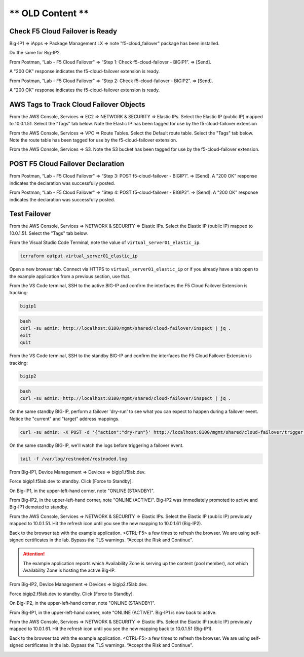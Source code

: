 ** OLD Content **
================================================================================

Check F5 Cloud Failover is Ready
--------------------------------

Big-IP1 => iApps => Package Management LX => note "f5-cloud_failover" package has been installed. 

.. image:: ./images/1_cloud_failover_installed.png
	   :scale: 50%

Do the same for Big-IP2.

From Postman, “Lab - F5 Cloud Failover" => “Step 1: Check f5-cloud-failover - BIGIP1”. => [Send].

A "200 OK" response indicates the f5-cloud-failover extension is ready.

.. image:: ./images/2_postman_check_cloud_failover_status_bigip1.png
	   :scale: 50%

From Postman, “Lab - F5 Cloud Failover" => “Step 2: Check f5-cloud-failover - BIGIP2”. => [Send].

A "200 OK" response indicates the f5-cloud-failover extension is ready.

.. image:: ./images/3_postman_check_cloud_failover_status_bigip2.png
	   :scale: 50%

AWS Tags to Track Cloud Failover Objects
----------------------------------------

From the AWS Console, Services => EC2 => NETWORK & SECURITY => Elastic IPs. Select the Elastic IP (public IP) mapped to 10.0.1.51. Select the “Tags” tab below. Note the Elastic IP has been tagged for use by the f5-cloud-failover extension

.. image:: ./images/4_aws_console_elastic_ip.png
	   :scale: 50%

From the AWS Console, Services => VPC => Route Tables. Select the Default route table. Select the "Tags" tab below. Note the route table has been tagged for use by the f5-cloud-failover extension.

.. image:: ./images/5_aws_console_route_table_tag.png
	   :scale: 50%

From the AWS Console, Services => S3. Note the S3 bucket has been tagged for use by the f5-cloud-failover extension.

.. image:: ./images/6_aws_console_s3_bucket_tag.png
	   :scale: 50%

POST F5 Cloud Failover Declaration
----------------------------------

From Postman, “Lab - F5 Cloud Failover" => “Step 3: POST f5-cloud-failover - BIGIP1”. => [Send]. A "200 OK" response indicates the declaration was successfully posted.

.. image:: ./images/7_postman_cloud_failover_post_bigip1.png
	   :scale: 50%

From Postman, “Lab - F5 Cloud Failover" => “Step 4: POST f5-cloud-failover - BIGIP2”. => [Send]. A "200 OK" response indicates the declaration was successfully posted.

.. image:: ./images/8_postman_cloud_failover_post_bigip2.png
	   :scale: 50%

Test Failover
-------------

From the AWS Console, Services => NETWORK & SECURITY => Elastic IPs. Select the Elastic IP (public IP) mapped to 10.0.1.51. Select the "Tags" tab below.

.. image:: ./images/9_aws_console_elastic_ip.png
	   :scale: 50%

From the Visual Studio Code Terminal, note the value of ``virtual_server01_elastic_ip``.

.. code-block:: bash

   terraform output virtual_server01_elastic_ip

Open a new browser tab. Connect via HTTPS to ``virtual_server01_elastic_ip`` or if you already have a tab open to the example application from a previous section, use that.

.. image:: ./images/9_example_app_bigip1.png
	   :scale: 50%

From the VS Code terminal, SSH to the active BIG-IP and confirm the interfaces the F5 Cloud Failover Extension is tracking:

.. code-block:: bash

   bigip1

.. code-block:: bash

   bash
   curl -su admin: http://localhost:8100/mgmt/shared/cloud-failover/inspect | jq .
   exit
   quit

.. image:: ./images/active_cfe_inspect.png
	   :scale: 50%

From the VS Code terminal, SSH to the standby BIG-IP and confirm the interfaces the F5 Cloud Failover Extension is tracking:

.. code-block:: bash

   bigip2

.. code-block:: bash

   bash
   curl -su admin: http://localhost:8100/mgmt/shared/cloud-failover/inspect | jq .

.. image:: ./images/standby_cfe_info_inspect.png
	   :scale: 50%

On the same standby BIG-IP, perform a failover 'dry-run' to see what you can expect to happen during a failover event. Notice the "current" and "target" address mappings.

.. code-block:: bash

   curl -su admin: -X POST -d '{"action":"dry-run"}' http://localhost:8100/mgmt/shared/cloud-failover/trigger | jq .

.. image:: ./images/standby_cfe_trigger.png
	   :scale: 50%

On the same standby BIG-IP, we'll watch the logs before triggering a failover event.

.. code-block:: bash

   tail -f /var/log/restnoded/restnoded.log

.. image:: ./images/standby_cfe_restnoded_log.png
	   :scale: 50%

From Big-IP1, Device Management => Devices => bigip1.f5lab.dev.

.. image:: ./images/11_device_bigip1.png
	   :scale: 50%

Force bigip1.f5lab.dev to standby. Click [Force to Standby].

.. image:: ./images/12_device_bigip1_force_to_standby.png
	   :scale: 50%

On Big-IP1, in the upper-left-hand corner, note "ONLINE (STANDBY)".

.. image:: ./images/13_device_bigip1_standby.png
	   :scale: 50%

From Big-IP2, in the upper-left-hand corner, note "ONLINE (ACTIVE)". Big-IP2 was immediately promoted to active and Big-IP1 demoted to standby.

.. image:: ./images/14_device_bigip2_active.png
	   :scale: 50%

From the AWS Console, Services => NETWORK & SECURITY => Elastic IPs. Select the Elastic IP (public IP) previously mapped to 10.0.1.51. Hit the refresh icon until you see the new mapping to 10.0.1.61 (Big-IP2).

.. image:: ./images/15_aws_console_elastic_ip_moved_to_bigip2.png
	   :scale: 50%

Back to the browser tab with the example application. <CTRL-F5> a few times to refresh the browser. We are using self-signed certificates in the lab. Bypass the TLS warnings. “Accept the Risk and Continue”.

.. image:: ./images/16_example_app_bigip2_bypass_warning.png
	   :scale: 50%

.. attention::

  The example application reports which Availability Zone is serving up the content (pool member), *not* which Availability Zone is hosting the active Big-IP.

.. image:: ./images/17_example_app_bigip2.png
	   :scale: 50%

From Big-IP2, Device Management => Devices => bigip2.f5lab.dev.

Force bigip2.f5lab.dev to standby. Click [Force to Standby].

.. image:: ./images/18_device_bigip2_force_to_standby.png
	   :scale: 50%

On Big-IP2, in the upper-left-hand corner, note "ONLINE (STANDBY)".

.. image:: ./images/19_device_bigip2_standby.png
	   :scale: 50%

From Big-IP1, in the upper-left-hand corner, note "ONLINE (ACTIVE)". Big-IP1 is now back to active.

.. image:: ./images/20_device_bigip1_active.png
	   :scale: 50%

From the AWS Console, Services => NETWORK & SECURITY => Elastic IPs. Select the Elastic IP (public IP) previously mapped to 10.0.1.61. Hit the refresh icon until you see the new mapping back to 10.0.1.51 (Big-IP1).

.. image:: ./images/21_aws_console_elastic_ip_moved_to_bigip1.png
	   :scale: 50%

Back to the browser tab with the example application. <CTRL-F5> a few times to refresh the browser. We are using self-signed certificates in the lab. Bypass the TLS warnings. “Accept the Risk and Continue”.

.. image:: ./images/22_example_app_bigip1_bypass_warning.png
	   :scale: 50%

.. image:: ./images/23_example_app_bigip1.png
	   :scale: 50%
